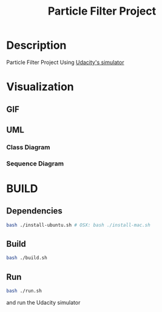 #+TITLE: Particle Filter Project


* Description
Particle Filter Project Using [[https://github.com/udacity/self-driving-car-sim/releases][Udacity's simulator]]

* Visualization
** GIF

#+BEGIN_HTML
<div align="center">
  <img src="./assets/particle_filter_run.gif" width="512px" />
</div>
#+END_HTML



** UML
*** Class Diagram
#+BEGIN_CENTER
[[file:assets/uml.png]]
#+END_CENTER

*** Sequence Diagram
#+BEGIN_CENTER
[[file:assets/sequence.png]]
#+END_CENTER

* BUILD
** Dependencies
#+BEGIN_SRC bash :exports code
bash ./install-ubuntu.sh # OSX: bash ./install-mac.sh
#+END_SRC
** Build
#+BEGIN_SRC bash :exports code
bash ./build.sh
#+END_SRC
** Run
#+BEGIN_SRC bash :exports code
bash ./run.sh
#+END_SRC

and run the Udacity simulator
